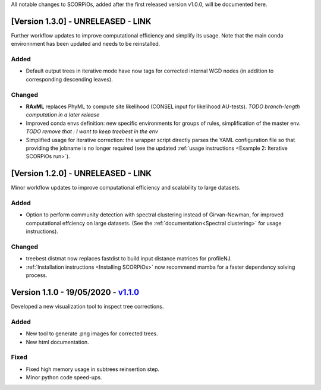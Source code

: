 All notable changes to SCORPiOs, added after the first released version v1.0.0, will be documented here.

[Version 1.3.0] - UNRELEASED - LINK
-------------------------------------------

Further workflow updates to improve computational efficiency and simplify its usage. Note that the main conda environnment has been updated and needs to be reinstalled.

Added
^^^^^
- Default output trees in iterative mode have now tags for corrected internal WGD nodes (in addition to corresponding descending leaves).

Changed
^^^^^^^
- **RAxML** replaces PhyML to compute site likelihood (CONSEL input for likelihood AU-tests). *TODO branch-length computation in a later release*
- Improved conda envs definition: new specific environments for groups of rules, simplification of the master env. *TODO remove that : I want to keep treebest in the env*
- Simplified usage for iterative correction: the wrapper script directly parses the YAML configuration file so that providing the jobname is no longer required (see the updated :ref:`usage instructions <Example 2: Iterative SCORPiOs run>`).


[Version 1.2.0] - UNRELEASED - LINK
-------------------------------------------
 
Minor workflow updates to improve computational efficiency and scalability to large datasets.
 
Added
^^^^^
- Option to perform community detection with spectral clustering instead of Girvan-Newman, for improved computational effciency on large datasets. (See the :ref:`documentation<Spectral clustering>` for usage instructions).

Changed
^^^^^^^
- treebest distmat now replaces fastdist to build input distance matrices for profileNJ.
- :ref:`Installation instructions <Installing SCORPiOs>` now recommend mamba for a faster dependency solving process.

Version 1.1.0 - 19/05/2020 - `v1.1.0 <https://github.com/DyogenIBENS/SCORPIOS/tree/v1.1.0>`_
-------------------------------------

Developed a new visualization tool to inspect tree corrections.

Added
^^^^^
- New tool to generate .png images for corrected trees.
- New html documentation.

Fixed
^^^^^
- Fixed high memory usage in subtrees reinsertion step.
- Minor python code speed-ups.
